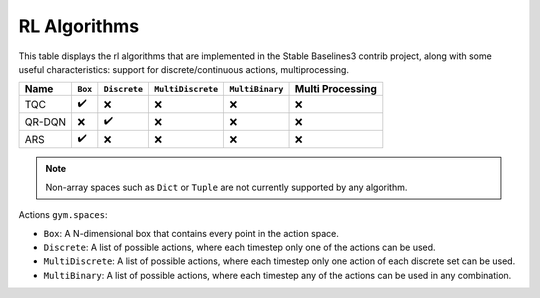 RL Algorithms
=============

This table displays the rl algorithms that are implemented in the Stable Baselines3 contrib project,
along with some useful characteristics: support for discrete/continuous actions, multiprocessing.


============ =========== ============ ================= =============== ================
Name         ``Box``     ``Discrete`` ``MultiDiscrete`` ``MultiBinary`` Multi Processing
============ =========== ============ ================= =============== ================
TQC          ✔️          ❌            ❌                ❌              ❌
QR-DQN       ❌️          ️✔️            ❌                ❌              ❌
ARS          ✔️          ❌️            ❌                ❌              ❌
============ =========== ============ ================= =============== ================


.. note::
    Non-array spaces such as ``Dict`` or ``Tuple`` are not currently supported by any algorithm.

Actions ``gym.spaces``:

-  ``Box``: A N-dimensional box that contains every point in the action
   space.
-  ``Discrete``: A list of possible actions, where each timestep only
   one of the actions can be used.
-  ``MultiDiscrete``: A list of possible actions, where each timestep only one action of each discrete set can be used.
- ``MultiBinary``: A list of possible actions, where each timestep any of the actions can be used in any combination.
